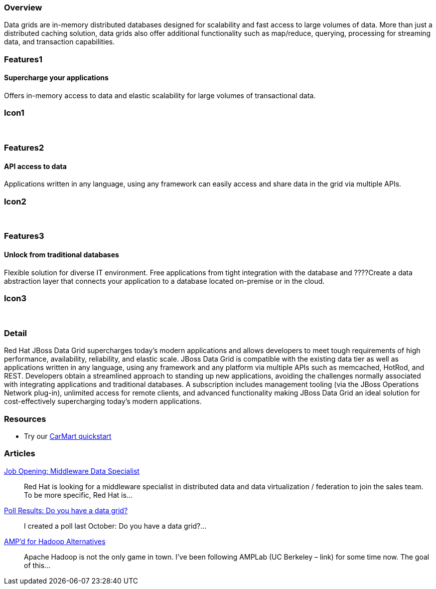 :awestruct-layout: product-overview
:leveloffset: 1

== Overview

Data grids are in-memory distributed databases designed for scalability and fast access to large volumes of data.  More than just a distributed caching solution, data grids also offer additional functionality such as map/reduce, querying, processing for streaming data, and transaction capabilities.


== Features1

=== Supercharge your applications

Offers in-memory access to data and elastic scalability for large volumes of transactional data.

== Icon1

[.fa .fa-tasks .fa-5x .fa-fw]#&nbsp;# 

== Features2

=== API access to data

Applications written in any language, using any framework can easily access and share data in the grid via multiple APIs.

== Icon2

[.fa .fa-puzzle-piece .fa-5x .fa-fw]#&nbsp;#

== Features3

=== Unlock from traditional databases

Flexible solution for diverse IT environment. Free applications from tight integration with the database and ????Create a data abstraction layer that connects your application to a database located on-premise or in the cloud.

== Icon3

[.fa .fa-cloud .fa-5x .fa-fw]#&nbsp;# 

== Detail

Red Hat JBoss Data Grid supercharges today's modern applications and allows developers to meet tough requirements of high performance, availability, reliability, and elastic scale. JBoss Data Grid is compatible with the existing data tier as well as applications written in any language, using any framework and any platform via multiple APIs such as memcached, HotRod, and REST. Developers obtain a streamlined approach to standing up new applications, avoiding the challenges normally associated with integrating applications and traditional databases. A subscription includes management tooling (via the JBoss Operations Network plug-in), unlimited access for remote clients, and advanced functionality making JBoss Data Grid an ideal solution for cost-effectively supercharging today's modern applications.  

== Resources

- Try our http://www.jboss.org/jdf/quickstarts/jboss-as-quickstart/jdg-quickstarts/carmart/[CarMart quickstart] 

== Articles

http://howtojboss.com/2013/09/25/job-opening-middleware-data-specialist/[Job Opening: Middleware Data Specialist]::
  Red Hat is looking for a middleware specialist in distributed data and data virtualization / federation to join the sales team. To be more specific, Red Hat is...

http://howtojboss.com/2013/09/10/poll-results-do-you-have-a-data-grid/[Poll Results: Do you have a data grid?]::
  I created a poll last October: Do you have a data grid?...

http://howtojboss.com/2013/09/04/ampd-for-hadoop-alternatives/[AMP’d for Hadoop Alternatives]::
  Apache Hadoop is not the only game in town. I’ve been following AMPLab (UC Berkeley – link) for some time now. The goal of this...
